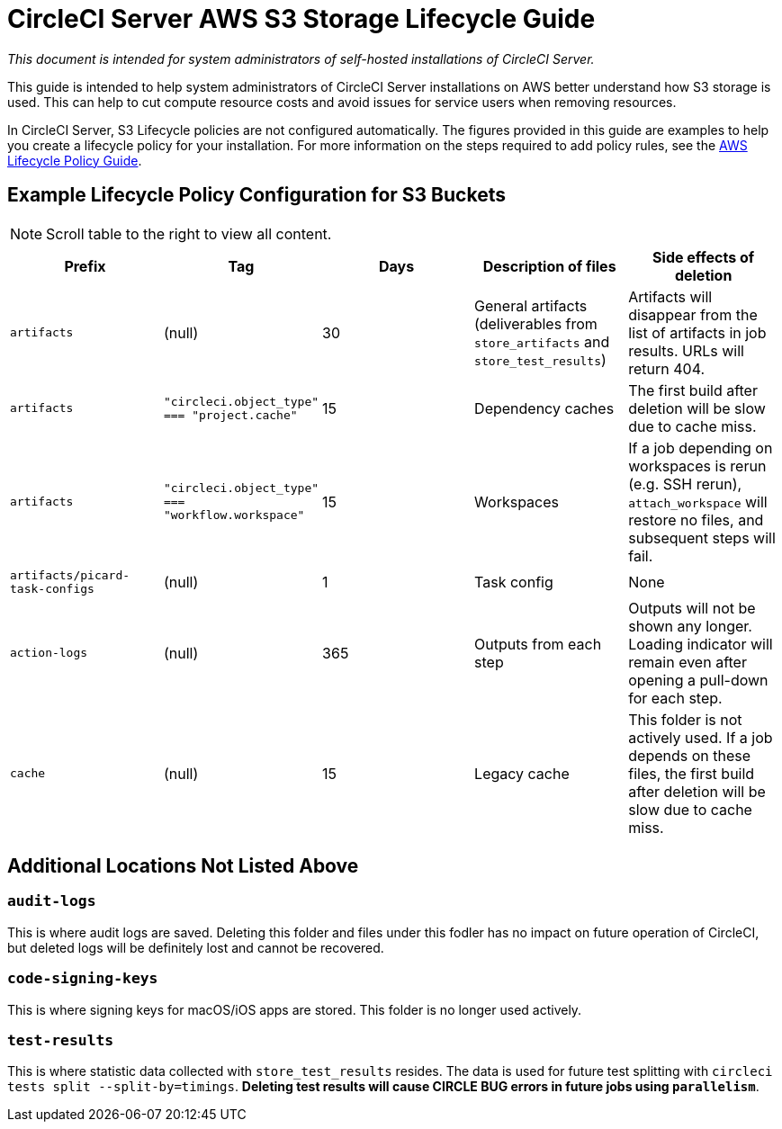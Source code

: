 = CircleCI Server AWS S3 Storage Lifecycle Guide
:page-layout: classic-docs
:page-liquid:
:source-highlighter: rouge
:rouge-linenums-mode: inline
:icons: font
:toc: macro
:toc-title:
:sectanchors:


[.serveronly]_This document is intended for system administrators of self-hosted installations of CircleCI Server._

This guide is intended to help system administrators of CircleCI Server installations on AWS better understand how S3 storage is used. This can help to cut compute resource costs and avoid issues for service users when removing resources. 

In CircleCI Server, S3 Lifecycle policies are not configured automatically. The figures provided in this guide are examples to help you create a lifecycle policy for your installation. For more information on the steps required to add policy rules, see the https://docs.aws.amazon.com/AmazonS3/latest/user-guide/create-lifecycle.html[AWS Lifecycle Policy Guide].

== Example Lifecycle Policy Configuration for S3 Buckets

NOTE: Scroll table to the right to view all content.

[.table.table-striped]
[cols=5*, options="header", stripes=even]
|===
| **Prefix**
| **Tag**
| **Days**
| **Description of files**
| **Side effects of deletion**

| `artifacts` 
| (null) 
| 30 
| General artifacts (deliverables from `store_artifacts` and `store_test_results`) 
| Artifacts will disappear from the list of artifacts in job results. URLs will return 404. 

| `artifacts` 
| `"circleci.object_type" === "project.cache"` 
| 15 
| Dependency caches 
| The first build after deletion will be slow due to cache miss.

| `artifacts` 
| `"circleci.object_type" === "workflow.workspace"` 
| 15 
| Workspaces 
| If a job depending on workspaces is rerun (e.g. SSH rerun), `attach_workspace` will restore no files, and subsequent steps will fail. 

| `artifacts/picard-task-configs` 
| (null) 
| 1 
| Task config 
| None

| `action-logs` 
| (null) 
| 365 
| Outputs from each step 
| Outputs will not be shown any longer. Loading indicator will remain even after opening a pull-down for each step.

| `cache` 
| (null) 
| 15 
| Legacy cache 
| This folder is not actively used. If a job depends on these files, the first build after deletion will be slow due to cache miss.
|===

[discrete]
== Additional Locations Not Listed Above

[discrete]
=== `audit-logs`

This is where audit logs are saved. Deleting this folder and files under this fodler has no impact on future operation of CircleCI, but deleted logs will be definitely lost and cannot be recovered.

[discrete]
=== `code-signing-keys`

This is where signing keys for macOS/iOS apps are stored. This folder is no longer used actively.

[discrete]
=== `test-results`

This is where statistic data collected with `store_test_results` resides. The data is used for future test splitting with `circleci tests split --split-by=timings`. **Deleting test results will cause CIRCLE BUG errors in future jobs using `parallelism`**.
